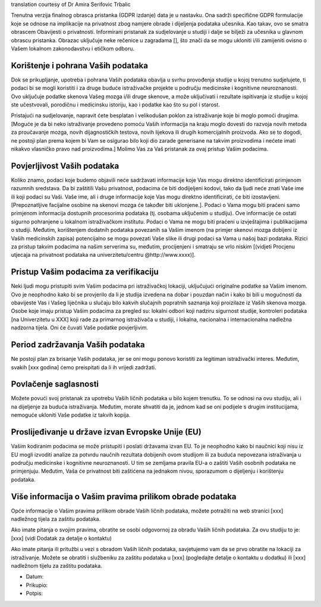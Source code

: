.. _chap_consent_ultimate_gdpr_bs:

translation courtesy of Dr Amira Serifovic Trbalic

Trenutna verzija finalnog obrasca pristanka (GDPR izdanje) data je u nastavku. Ona sadrži specifične GDPR formulacije koje se odnose na implikacije na privatnost zbog namjere obrade i dijeljenja podataka učesnika. Kao takav, ovo se smatra obrascem Obavijesti o privatnosti. Informirani pristanak za sudjelovanje u studiji i dalje se bilježi za učesnika u glavnom obrascu pristanka. Obrazac uključuje neke rečenice u zagradama [], što znači da se mogu ukloniti i/ili zamijeniti ovisno o Vašem lokalnom zakonodavstvu i etičkom odboru.

Korištenje i pohrana Vaših podataka
~~~~~~~~~~~~~~~~~~~~~~~~~~~~~~~~~~~
Dok se prikupljanje, upotreba i pohrana Vaših podataka obavlja u svrhu provođenja studije u kojoj trenutno sudjelujete, ti podaci bi se mogli koristiti i za druge buduće istraživačke projekte u području medicinske i kognitivne neuroznanosti. Ovo uključuje podatke skenova Vašeg mozga i/ili druge skenove, a može uključivati i rezultate ispitivanja iz studije u kojoj ste učestvovali, porodičnu i medicinsku istoriju, kao i podatke kao što su pol i starost.

Pristajući na sudjelovanje, napravit ćete besplatan i velikodušan poklon za istraživanje koje bi moglo pomoći drugima. [Moguće je da bi neko istraživanje provedeno pomoću Vaših informacija na kraju moglo dovesti do razvoja novih metoda za proučavanje mozga, novih dijagnostičkih testova, novih lijekova ili drugih komercijalnih proizvoda. Ako se to dogodi, ne postoji plan prema kojem bi Vam se osigurao bilo koji dio zarade generisane na takvim proizvodima i nećete imati nikakvo vlasničko pravo nad proizvodima.] Molimo Vas za Vaš pristanak za ovaj pristup Vašim podacima.

Povjerljivost Vaših podataka
~~~~~~~~~~~~~~~~~~~~~~~~~~~~~
Koliko znamo, podaci koje budemo objavili neće sadržavati informacije koje Vas mogu direktno identificirati primjenom razumnih sredstava. Da bi zaštitili Vašu privatnost, podacima će biti dodijeljeni kodovi, tako da ljudi neće znati Vaše ime ili koji podaci su Vaši.  Vaše ime, ali i druge informacije koje Vas mogu direktno identificirati, će biti izostavljeni. [Prepoznatljive facijalne osobine na skenovi mozga će također biti uklonjene.]. Podaci o Vama mogu biti praćeni samo primjenom informacija dostupnih procesorima podataka (tj. osobama uključenim u studiju). Ove informacije će ostati sigurno pohranjene u lokalnom istraživačkom institutu. Podaci o Vama ne mogu biti praćeni u izvještajima i publikacijama o studiji. Međutim, korištenjem dodatnih podataka povezanih sa Vašim imenom (na primjer skenovi mozga dobijeni iz Vaših medicinskih zapisa) potencijalno se mogu povezati Vaše slike ili drugi podaci sa Vama u našoj bazi podataka. Rizici za pristup takvim podacima na našim serverima su, međutim, procijenjeni i smatraju se vrlo niskim [(vidjeti Procjenu utjecaja na privatnost podataka na univerzitetu/centru @http://www.xxxx)].

Pristup Vašim podacima za verifikaciju
~~~~~~~~~~~~~~~~~~~~~~~~~~~~~~~~~~~~~~
Neki ljudi mogu pristupiti svim Vašim podacima pri istraživačkoj lokaciji, uključujući originalne podatke sa Vašim imenom. Ovo je neophodno kako bi se provjerilo da li je studija izvedena na dobar i pouzdan način i kako bi bili u mogućnosti da obavijeste Vas i Vašeg liječnika u slučaju bilo kakvih slučajnih popratnih saznanja koji proizilaze iz Vaših skenova mozga. Osobe koje imaju pristup Vašim podacima za pregled su: lokalni odbori koji nadziru sigurnost studije, kontroleri podataka [na Univerzitetu u XXX] koji rade za primarnog istraživača u studiji, i lokalna, nacionalna i internacionalna nadležna nadzorna tijela. Oni će čuvati Vaše podatke povjerljivim.

Period zadržavanja Vaših podataka
~~~~~~~~~~~~~~~~~~~~~~~~~~~~~~~~~
Ne postoji plan za brisanje Vaših podataka, jer se oni mogu ponovo koristiti za legitiman istraživački interes. Međutim, svakih [xxx godina] ćemo preispitati da li ih vrijedi zadržati.

Povlačenje saglasnosti
~~~~~~~~~~~~~~~~~~~~~~~
Možete povući svoj pristanak za upotrebu Vaših ličnih podataka u bilo kojem trenutku. To se odnosi na ovu studiju, ali i na dijeljenje za buduća istraživanja. Međutim, morate shvatiti da je, jednom kad se oni podijele s drugim institucijama, nemoguće ukloniti Vaše podatke iz takvih kopija.

Proslijeđivanje u države izvan Evropske Unije (EU)
~~~~~~~~~~~~~~~~~~~~~~~~~~~~~~~~~~~~~~~~~~~~~~~~~~
Vašim kodiranim podacima se može pristupiti i poslati državama izvan EU. To je neophodno kako bi naučnici koji nisu iz EU mogli izvoditi analize za potvrdu naučnih rezultata dobijenih ovom studijom ili za buduća nepovezana istraživanja u području medicinske i kognitivne neuroznanosti. U tim se zemljama pravila EU-a o zaštiti Vaših osobnih podataka ne primjenjuju. Međutim, Vaša će privatnost biti zaštićena na jednakom nivou, sporazumom o dijeljenju i korištenju podataka.

Više informacija o Vašim pravima prilikom obrade podataka
~~~~~~~~~~~~~~~~~~~~~~~~~~~~~~~~~~~~~~~~~~~~~~~~~~~~~~~~~~
Opće informacije o Vašim pravima prilikom obrade Vaših ličnih podataka, možete potražiti na web stranici [xxx] nadležnog tijela za zaštitu podataka.

Ako imate pitanja o svojim pravima, obratite se osobi odgovornoj za obradu Vaših ličnih podataka. Za ovu studiju to je:
[xxx] (vidi Dodatak za detalje o kontaktu)

Ako imate pitanja ili pritužbi u vezi s obradom Vaših ličnih podataka, savjetujemo vam da se prvo obratite na lokaciji za istraživanje. Možete se obratiti i službeniku za zaštitu podataka u [xxx] (pogledajte detalje o kontaktu u dodatku) ili [xxx] nadležnom tijelu za zaštitu podataka.

- Datum:
- Prikupio:
- Potpis:
